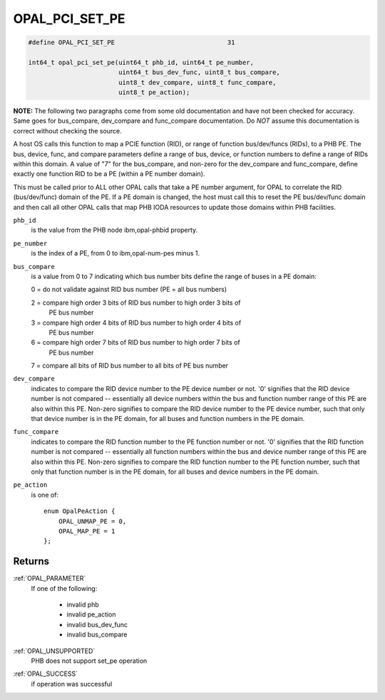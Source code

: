 .. _OPAL_PCI_SET_PE:

OPAL_PCI_SET_PE
===============

.. code-block:: c

   #define OPAL_PCI_SET_PE				31

   int64_t opal_pci_set_pe(uint64_t phb_id, uint64_t pe_number,
                           uint64_t bus_dev_func, uint8_t bus_compare,
                           uint8_t dev_compare, uint8_t func_compare,
                           uint8_t pe_action);

**NOTE:** The following two paragraphs come from some old documentation and
have not been checked for accuracy. Same goes for bus_compare, dev_compare
and func_compare documentation. Do *NOT* assume this documentation is correct
without checking the source.

A host OS calls this function to map a PCIE function (RID), or range of
function bus/dev/funcs (RIDs), to a PHB PE. The bus, device, func, and
compare parameters define a range of bus, device, or function numbers to
define a range of RIDs within this domain. A value of "7" for the bus_compare,
and non-zero for the dev_compare and func_compare, define exactly one function
RID to be a PE (within a PE number domain).

This must be called prior to ALL other OPAL calls that take a PE number
argument, for OPAL to correlate the RID (bus/dev/func) domain of the PE. If a
PE domain is changed, the host must call this to reset the PE bus/dev/func
domain and then call all other OPAL calls that map PHB IODA resources to
update those domains within PHB facilities.

``phb_id``
  is the value from the PHB node ibm,opal-phbid property.

``pe_number``
  is the index of a PE, from 0 to ibm,opal-num-pes minus 1.

``bus_compare``
  is a value from 0 to 7 indicating which bus number
  bits define the range of buses in a PE domain:

  0 = do not validate against RID bus number (PE = all bus numbers)

  2 = compare high order 3 bits of RID bus number to high order 3 bits of
      PE bus number

  3 = compare high order 4 bits of RID bus number to high order 4 bits of
      PE bus number

  6 = compare high order 7 bits of RID bus number to high order 7 bits of
      PE bus number

  7 = compare all bits of RID bus number to all bits of PE bus number

``dev_compare``
  indicates to compare the RID device number to the PE
  device number or not. '0' signifies that the RID device number is not compared
  -- essentially all device numbers within the bus and function number range of
  this PE are also within this PE. Non-zero signifies to compare the RID device
  number to the PE device number, such that only that device number is in the PE
  domain, for all buses and function numbers in the PE domain.

``func_compare``
  indicates to compare the RID function number to the
  PE function number or not. '0' signifies that the RID function number is not
  compared -- essentially all function numbers within the bus and device number
  range of this PE are also within this PE. Non-zero signifies to compare the
  RID function number to the PE function number, such that only that function
  number is in the PE domain, for all buses and device numbers in the PE domain.

``pe_action``
  is one of: ::

    enum OpalPeAction {
	OPAL_UNMAP_PE = 0,
	OPAL_MAP_PE = 1
    };

Returns
-------

:ref:`OPAL_PARAMETER`
  If one of the following:

   - invalid phb
   - invalid pe_action
   - invalid bus_dev_func
   - invalid bus_compare
:ref:`OPAL_UNSUPPORTED`
  PHB does not support set_pe operation
:ref:`OPAL_SUCCESS`
  if operation was successful
